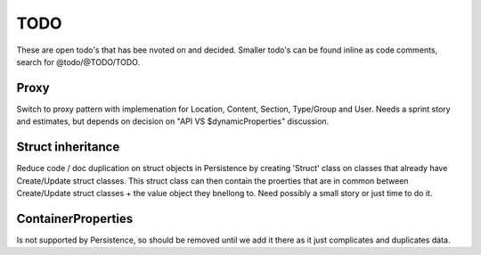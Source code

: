 TODO
====

These are open todo's that has bee nvoted on and decided.
Smaller todo's can be found inline as code comments, search for @todo/@TODO/TODO.


Proxy
-----
Switch to proxy pattern with implemenation for Location, Content, Section, Type/Group and User.
Needs a sprint story and estimates, but depends on decision on "API VS $dynamicProperties" discussion.


Struct inheritance
------------------
Reduce code / doc duplication on struct objects in Persistence by creating 'Struct' class on classes that already have
Create/Update struct classes. This struct class can then contain the proerties that are in common between Create/Update
struct classes + the value object they bnellong to.
Need possibly a small story or just time to do it.


ContainerProperties
-------------------
Is not supported by Persistence, so should be removed until we add it there as it just complicates and duplicates data.
